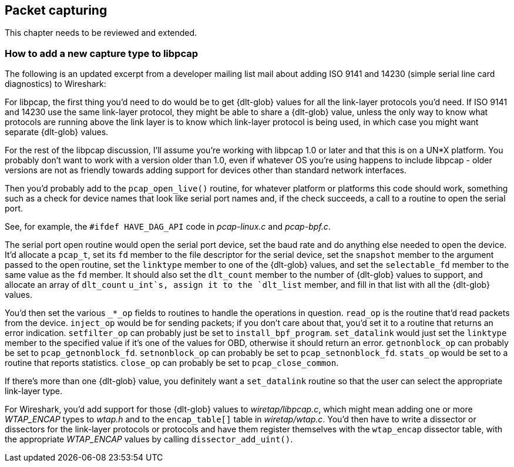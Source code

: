 ++++++++++++++++++++++++++++++++++++++
<!-- WSDG Chapter Capture -->
++++++++++++++++++++++++++++++++++++++

[[ChapterCapture]]

== Packet capturing

****
This chapter needs to be reviewed and extended.
****

[[ChCaptureAddLibpcap]]

=== How to add a new capture type to libpcap

The following is an updated excerpt from a developer mailing list mail about
adding ISO 9141 and 14230 (simple serial line card diagnostics) to Wireshark:

For libpcap, the first thing you’d need to do would be to get +{dlt-glob}+ values
for all the link-layer protocols you’d need. If ISO 9141 and 14230 use the same
link-layer protocol, they might be able to share a +{dlt-glob}+ value, unless the
only way to know what protocols are running above the link layer is to know
which link-layer protocol is being used, in which case you might want separate
+{dlt-glob}+ values.

For the rest of the libpcap discussion, I'll assume you're working with libpcap
1.0 or later and that this is on a UN*X platform. You probably don't want to
work with a version older than 1.0, even if whatever OS you're using happens to
include libpcap - older versions are not as friendly towards adding support for
devices other than standard network interfaces.

Then you’d probably add to the `pcap_open_live()` routine, for whatever
platform or platforms this code should work, something such as a check
for device names that look like serial port names and, if the check
succeeds, a call to a routine to open the serial port.

See, for example, the `#ifdef HAVE_DAG_API` code in _pcap-linux.c_ and
_pcap-bpf.c_.

The serial port open routine would open the serial port device, set the baud
rate and do anything else needed to open the device. It’d allocate a `pcap_t`,
set its `fd` member to the file descriptor for the serial device, set the
`snapshot` member to the argument passed to the open routine, set the `linktype`
member to one of the +{dlt-glob}+ values, and set the `selectable_fd` member to
the same value as the `fd` member. It should also set the `dlt_count` member to
the number of +{dlt-glob}+ values to support, and allocate an array of
`dlt_count` `u_int`s, assign it to the `dlt_list` member, and fill in that list
with all the +{dlt-glob}+ values.

You’d then set the various `_*_op` fields to routines to handle the operations in
question. `read_op` is the routine that’d read packets from the device. `inject_op`
would be for sending packets; if you don't care about that, you’d set it to a
routine that returns an error indication. `setfilter_op` can probably just be set
to `install_bpf_program`. `set_datalink` would just set the `linktype` member to the
specified value if it’s one of the values for OBD, otherwise it should return an
error. `getnonblock_op` can probably be set to `pcap_getnonblock_fd`. `setnonblock_op`
can probably be set to `pcap_setnonblock_fd`. `stats_op` would be set to a routine
that reports statistics. `close_op` can probably be set to `pcap_close_common`.

If there’s more than one +{dlt-glob}+ value, you definitely want a `set_datalink`
routine so that the user can select the appropriate link-layer type.

For Wireshark, you’d add support for those +{dlt-glob}+ values to
_wiretap/libpcap.c_, which might mean adding one or more _WTAP_ENCAP_ types to
_wtap.h_ and to the `encap_table[]` table in _wiretap/wtap.c_. You’d then
have to write a dissector or dissectors for the link-layer protocols or
protocols and have them register themselves with the `wtap_encap` dissector
table, with the appropriate _WTAP_ENCAP_ values by calling
`dissector_add_uint()`.

++++++++++++++++++++++++++++++++++++
<!-- End of WSDG Chapter Capture -->
++++++++++++++++++++++++++++++++++++
